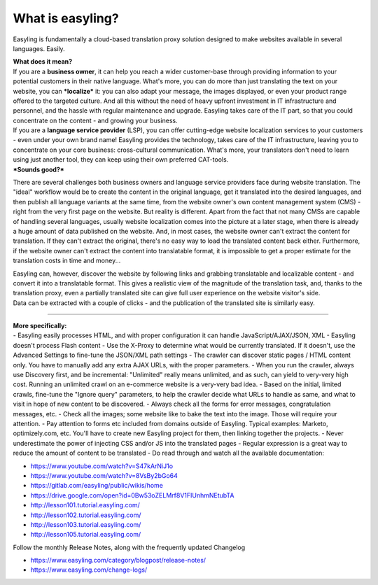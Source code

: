 What is easyling?
=================

Easyling is fundamentally a cloud-based translation proxy solution
designed to make websites available in several languages. Easily.

| **What does it mean?**
| If you are a **business owner**, it can help you reach a wider
  customer-base through providing information to your potential
  customers in their native language. What's more, you can do more than
  just translating the text on your website, you can ***localize*** it:
  you can also adapt your message, the images displayed, or even your
  product range offered to the targeted culture. And all this without
  the need of heavy upfront investment in IT infrastructure and
  personnel, and the hassle with regular maintenance and upgrade.
  Easyling takes care of the IT part, so that you could concentrate on
  the content - and growing your business.

| If you are a **language service provider** (LSP), you can offer
  cutting-edge website localization services to your customers - even
  under your own brand name! Easyling provides the technology, takes
  care of the IT infrastructure, leaving you to concentrate on your core
  business: cross-cultural communication. What's more, your translators
  don't need to learn using just another tool, they can keep using their
  own preferred CAT-tools.
| ***Sounds good?***

There are several challenges both business owners and language service
providers face during website translation. The "ideal" workflow would be
to create the content in the original language, get it translated into
the desired languages, and then publish all language variants at the
same time, from the website owner's own content management system (CMS)
- right from the very first page on the website. But reality is
different. Apart from the fact that not many CMSs are capable of
handling several languages, usually website localization comes into the
picture at a later stage, when there is already a huge amount of data
published on the website. And, in most cases, the website owner can't
extract the content for translation. If they can't extract the original,
there's no easy way to load the translated content back either.
Furthermore, if the website owner can't extract the content into
translatable format, it is impossible to get a proper estimate for the
translation costs in time and money...

| Easyling can, however, discover the website by following links and
  grabbing translatable and localizable content - and convert it into a
  translatable format. This gives a realistic view of the magnitude of
  the translation task, and, thanks to the translation proxy, even a
  partially translated site can give full user experience on the website
  visitor's side.
| Data can be extracted with a couple of clicks - and the publication of
  the translated site is similarly easy.

--------------

| **More specifically:**
| - Easyling easily processes HTML, and with proper configuration it can
  handle JavaScript/AJAX/JSON, XML - Easyling doesn't process Flash
  content - Use the X-Proxy to determine what would be currently
  translated. If it doesn't, use the Advanced Settings to fine-tune the
  JSON/XML path settings - The crawler can discover static pages / HTML
  content only. You have to manually add any extra AJAX URLs, with the
  proper parameters. - When you run the crawler, always use Discovery
  first, and be incremental: "Unlimited" really means unlimited, and as
  such, can yield to very-very high cost. Running an unlimited crawl on
  an e-commerce website is a very-very bad idea. - Based on the initial,
  limited crawls, fine-tune the "Ignore query" parameters, to help the
  crawler decide what URLs to handle as same, and what to visit in hope
  of new content to be discovered. - Always check all the forms for
  error messages, congratulation messages, etc. - Check all the images;
  some website like to bake the text into the image. Those will require
  your attention. - Pay attention to forms etc included from domains
  outside of Easyling. Typical examples: Marketo, optimizely.com, etc.
  You'll have to create new Easyling project for them, then linking
  together the projects. - Never underestimate the power of injecting
  CSS and/or JS into the translated pages - Regular expression is a
  great way to reduce the amount of content to be translated - Do read
  through and watch all the available documentation:

-  https://www.youtube.com/watch?v=S47kArNiJ1o
-  https://www.youtube.com/watch?v=8VsBy2bGo64
-  https://gitlab.com/easyling/public/wikis/home
-  https://drive.google.com/open?id=0Bw53oZELMrf8V1FIUnhmNEtubTA

-  http://lesson101.tutorial.easyling.com/
-  http://lesson102.tutorial.easyling.com/
-  http://lesson103.tutorial.easyling.com/
-  http://lesson105.tutorial.easyling.com/

Follow the monthly Release Notes, along with the frequently updated
Changelog

-  https://www.easyling.com/category/blogpost/release-notes/
-  https://www.easyling.com/change-logs/
